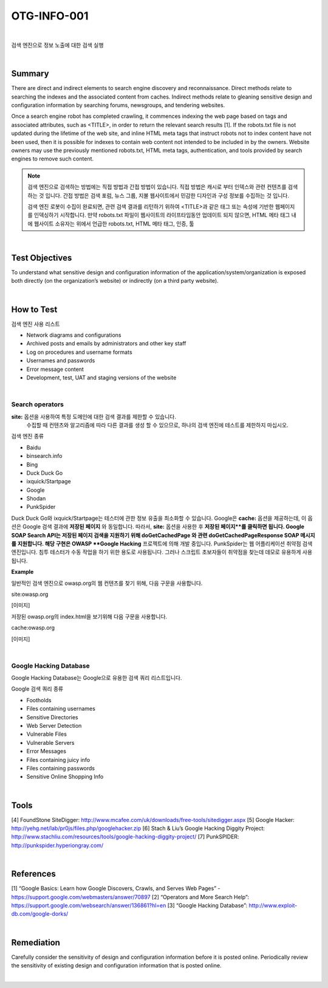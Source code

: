 ============================================================================================
OTG-INFO-001
============================================================================================

|

검색 엔진으로 정보 노출에 대한 검색 실행

|

Summary
============================================================================================

There are direct and indirect elements to search engine discovery and reconnaissance. 
Direct methods relate to searching the indexes and the associated content from caches.
Indirect methods relate to gleaning sensitive design and configuration information by searching forums, newsgroups, and tendering websites.

Once a search engine robot has completed crawling, it commences indexing the web page based on tags and associated attributes, such as <TITLE>, in order to return the relevant search results [1].
If the robots.txt file is not updated during the lifetime of the web site, and inline
HTML meta tags that instruct robots not to index content have not been used, then it is possible for indexes to contain web content not intended to be included in by the owners.
Website owners may use the previously mentioned robots.txt, HTML meta tags, authentication, and tools provided by search engines to remove such content.

.. note::

    검색 엔진으로 검색하는 방법에는 직접 방법과 간접 방법이 있습니다.
    직접 방법은 캐시로 부터 인덱스와 관련 컨텐츠를 검색하는 것 입니다.
    간접 방법은 검색 포럼, 뉴스 그룹, 지불 웹사이트에서 민감한 디자인과 구성 정보를 수집하는 것 입니다.
    
    검색 엔진 로봇이 수집이 완료되면, 관련 검색 결과를 리턴하기 위하여 <TITLE>과 같은 태그 또는 속성에 기반한 웹페이지를 인덱싱하기 시작합니다.
    만약 robots.txt 파일이 웹사이트의 라이프타임동안 업데이트 되지 않으면, HTML 메타 태그 내에 
    웹사이트 소유자는 위에서 언급한 robots.txt, HTML 메타 태그, 인증, 툴

|

Test Objectives
============================================================================================

To understand what sensitive design and configuration information of the application/system/organization is exposed both directly (on the organization’s website) or indirectly (on a third party website).

.. note::

    

|


How to Test
============================================================================================

검색 엔진 사용 리스트

- Network diagrams and configurations
- Archived posts and emails by administrators and other key staff
- Log on procedures and username formats
- Usernames and passwords
- Error message content
- Development, test, UAT and staging versions of the website

|

Search operators
-------------------------------------------------------------------------------------------

**site:** 옵션을 사용하여 특정 도메인에 대한 검색 결과를 제한할 수 있습니다.
    수집할 때 컨텐츠와 알고리즘에 따라 다른 결과를 생성 할 수 있으므로, 하나의 검색 엔진에 테스트를 제한하지 마십시오.

검색 엔진 종류 

- Baidu
- binsearch.info
- Bing
- Duck Duck Go
- ixquick/Startpage
- Google
- Shodan
- PunkSpider


Duck Duck Go와 ixquick/Startpage는 테스터에 관한 정보 유출을 최소화할 수 있습니다.
Google은 **cache:** 옵션을 제공하는데, 이 옵션은 Google 검색 결과에 **저장된 페이지** 와 동일합니다.
따라서, **site:** 옵션을 사용한 후 **저장된 페이지**를 클릭하면 됩니다.
Google SOAP Search API는 저장된 페이지 검색을 지원하기 위해 doGetCachedPage 와 관련 doGetCachedPageResponse SOAP 메시지를 지원합니다.
해당 구현은 OWASP **Google Hacking** 프로젝트에 의해 개발 중입니다.
PunkSpider는 웹 어플리케이션 취약점 검색 엔진입니다. 침투 테스터가 수동 작업을 하기 위한 용도로 사용됩니다.
그러나 스크립트 초보자들이 취약점을 찾는데 데모로 유용하게 사용됩니다.

**Example** 

일반적인 검색 엔진으로 owasp.org의 웹 컨텐츠를 찾기 위해, 다음 구문을 사용합니다.

site:owasp.org

[이미지]

저장된 owasp.org의 index.html을 보기위해 다음 구문을 사용합니다.

cache:owasp.org

[이미지]

|

Google Hacking Database
-------------------------------------------------------------------------------------------

Google Hacking Database는 Google으로 유용한 검색 쿼리 리스트입니다.

Google 검색 쿼리 종류

- Footholds
- Files containing usernames
- Sensitive Directories
- Web Server Detection
- Vulnerable Files
- Vulnerable Servers
- Error Messages
- Files containing juicy info
- Files containing passwords
- Sensitive Online Shopping Info

|

Tools
============================================================================================

[4] FoundStone SiteDigger: http://www.mcafee.com/uk/downloads/free-tools/sitedigger.aspx
[5] Google Hacker: http://yehg.net/lab/pr0js/files.php/googlehacker.zip
[6] Stach & Liu’s Google Hacking Diggity Project: http://www.stachliu.com/resources/tools/google-hacking-diggity-project/
[7] PunkSPIDER: http://punkspider.hyperiongray.com/


|

References
============================================================================================

[1] “Google Basics: Learn how Google Discovers, Crawls, and Serves Web Pages” - https://support.google.com/webmasters/answer/70897
[2] “Operators and More Search Help”: https://support.google.com/websearch/answer/136861?hl=en
[3] “Google Hacking Database”: http://www.exploit-db.com/google-dorks/


|

Remediation
============================================================================================

Carefully consider the sensitivity of design and configuration information before it is posted online.
Periodically review the sensitivity of existing design and configuration
information that is posted online.

|
